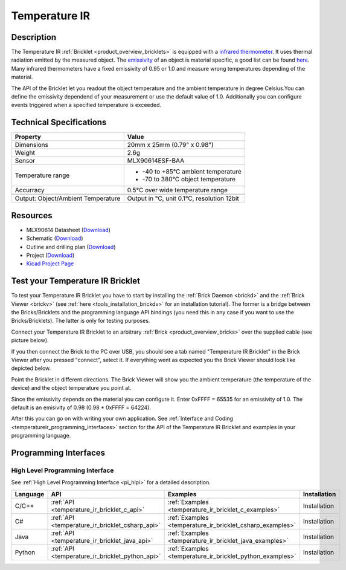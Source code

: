 .. _temperature_ir_bricklet:

Temperature IR
==============


.. raw:: html

	{% from "macros.html" import tfdocstart, tfdocimg, tfdocend %}
	{{ tfdocstart() }}
	{{ 
	    tfdocimg("Bricklets/bricklet_temperature_ir_tilted_350.jpg", 
	             "Bricklets/bricklet_temperature_ir_tilted_100.jpg", 
	             "Bricklets/bricklet_temperature_ir_tilted_800.jpg", 
	             "Temperature IR Bricklet") 
	}}
	{{ 
	    tfdocimg("Bricklets/bricklet_temperature_ir_vertical_350.jpg", 
	             "Bricklets/bricklet_temperature_ir_vertical_100.jpg", 
	             "Bricklets/bricklet_temperature_ir_vertical_800.jpg", 
	             "Temperature IR Bricklet") 
	}}
	{{ 
	    tfdocimg("Bricklets/bricklet_temperature_ir_horizontal_350.jpg", 
	             "Bricklets/bricklet_temperature_ir_horizontal_100.jpg", 
	             "Bricklets/bricklet_temperature_ir_horizontal_800.jpg", 
	             "Temperature IR Bricklet") 
	}}
	{{ 
	    tfdocimg("Bricklets/bricklet_temperature_ir_master_350.jpg", 
	             "Bricklets/bricklet_temperature_ir_master_100.jpg", 
	             "Bricklets/bricklet_temperature_ir_master_1200.jpg", 
	             "Temperature IR Bricklet with Master Brick") 
	}}
	{{ 
	    tfdocimg("Bricklets/bricklet_temperature_ir_brickv_350.jpg", 
	             "Bricklets/bricklet_temperature_ir_brickv_100.jpg", 
	             "Bricklets/bricklet_temperature_ir_brickv.jpg", 
	             "Brick Viewer screenshot") 
	}}
	{{ 
	    tfdocimg("Dimensions/temperature_ir_bricklet_dimensions_350.png", 
	             "Dimensions/temperature_ir_bricklet_dimensions_100.png", 
	             "Dimensions/temperature_ir_bricklet_dimensions.png", 
	             "Outline and drilling plan") 
	}}
	{{ tfdocend() }}


Description
-----------

The Temperature IR :ref:`Bricklet <product_overview_bricklets>` is equipped with a
`infrared thermometer <http://en.wikipedia.org/wiki/Infrared_thermometer>`_.
It uses thermal radiation emitted by the measured object. The
`emissivity <http://en.wikipedia.org/wiki/Emissivity>`_ of an object is
material specific, a good list can be found 
`here <http://www.infrared-thermography.com/material.htm>`_.
Many infrared thermometers have a fixed emissivity of 0.95 or 1.0
and measure wrong temperatures depending of the material.

The API of the Bricklet let you readout the object temperature and the
ambient temperature in degree Celsius.You can define the emissivity dependend 
of your measurement or use the default value of 1.0. Additionally you can
configure events triggered when a specified temperature is exceeded.



Technical Specifications
------------------------

===================================  =====================================================================
Property                             Value
===================================  =====================================================================
Dimensions                           20mm x 25mm (0.79" x 0.98")
Weight                               2.6g
Sensor                               MLX90614ESF-BAA
Temperature range                    * -40 to +85°C ambient temperature

                                     * -70 to 380°C object temperature
Accurracy                            0.5°C over wide temperature range
-----------------------------------  ---------------------------------------------------------------------
-----------------------------------  ---------------------------------------------------------------------
Output: Object/Ambient Temperature   Output in °C, unit 0.1°C, resolution 12bit
===================================  =====================================================================

Resources
---------

* MLX90614 Datasheet (`Download <https://github.com/Tinkerforge/temperature-ir-bricklet/blob/master/datasheets/MLX90614.pdf>`__)
* Schematic (`Download <https://github.com/Tinkerforge/temperature-ir-bricklet/raw/master/hardware/temperature-ir-bricklet-schematic.pdf>`__)
* Outline and drilling plan (`Download <../../_images/Dimensions/temperature_ir_bricklet_dimensions.png>`__)
* Project (`Download <https://github.com/Tinkerforge/temperature-ir-bricklet/zipball/master>`__)
* `Kicad Project Page <http://kicad.sourceforge.net/>`__

.. _temperature_ir_bricklet_test:

Test your Temperature IR Bricklet
---------------------------------

To test your Temperature IR Bricklet you have to start by installing the
:ref:`Brick Daemon <brickd>` and the :ref:`Brick Viewer <brickv>`
(see :ref:`here <tools_installation_brickdv>` for an installation tutorial).
The former is a bridge between the Bricks/Bricklets and the programming
language API bindings (you need this in any case if you want to use the
Bricks/Bricklets). The latter is only for testing purposes.

Connect your Temperature IR Bricklet to an arbitrary 
:ref:`Brick <product_overview_bricks>` over the supplied cable (see picture below).

.. image:: /Images/Bricklets/bricklet_temperature_ir_master_600.jpg
   :scale: 100 %
   :alt: Master Brick with connected Temperature IR Bricklet
   :align: center
   :target: ../../_images/Bricklets/bricklet_temperature_ir_master_1200.jpg

If you then connect the Brick to the PC over USB, you should see a tab named 
"Temperature IR Bricklet" in the Brick Viewer after you pressed "connect", 
select it.
If everything went as expected you the Brick Viewer should look like
depicted below.

.. image:: /Images/Bricklets/bricklet_temperature_ir_brickv.jpg
   :scale: 100 %
   :alt: Brickv view of Temperature IR Bricklet
   :align: center
   :target: ../../_images/Bricklets/bricklet_temperature_ir_brickv.jpg

Point the Bricklet in different
directions. The Brick Viewer will show you the ambient temperature (the 
temperature of the device) and the object temperature you point at.

Since the emissivity depends on the material you can configure it.
Enter 0xFFFF = 65535 for an emissivity of 1.0.
The default is an emisivity of 0.98 (0.98 * 0xFFFF = 64224).

After this you can go on with writing your own application.
See :ref:`Interface and Coding <temperatureir_programming_interfaces>` 
section for the API of the Temperature IR Bricklet and examples in your 
programming language.


.. _temperatureir_programming_interfaces:

Programming Interfaces
----------------------

High Level Programming Interface
^^^^^^^^^^^^^^^^^^^^^^^^^^^^^^^^

See :ref:`High Level Programming Interface <pi_hlpi>` for a detailed description.

.. csv-table::
   :header: "Language", "API", "Examples", "Installation"
   :widths: 25, 8, 15, 12

   "C/C++", ":ref:`API <temperature_ir_bricklet_c_api>`", ":ref:`Examples <temperature_ir_bricklet_c_examples>`", "Installation"
   "C#", ":ref:`API <temperature_ir_bricklet_csharp_api>`", ":ref:`Examples <temperature_ir_bricklet_csharp_examples>`", "Installation"
   "Java", ":ref:`API <temperature_ir_bricklet_java_api>`", ":ref:`Examples <temperature_ir_bricklet_java_examples>`", "Installation"
   "Python", ":ref:`API <temperature_ir_bricklet_python_api>`", ":ref:`Examples <temperature_ir_bricklet_python_examples>`", "Installation"


